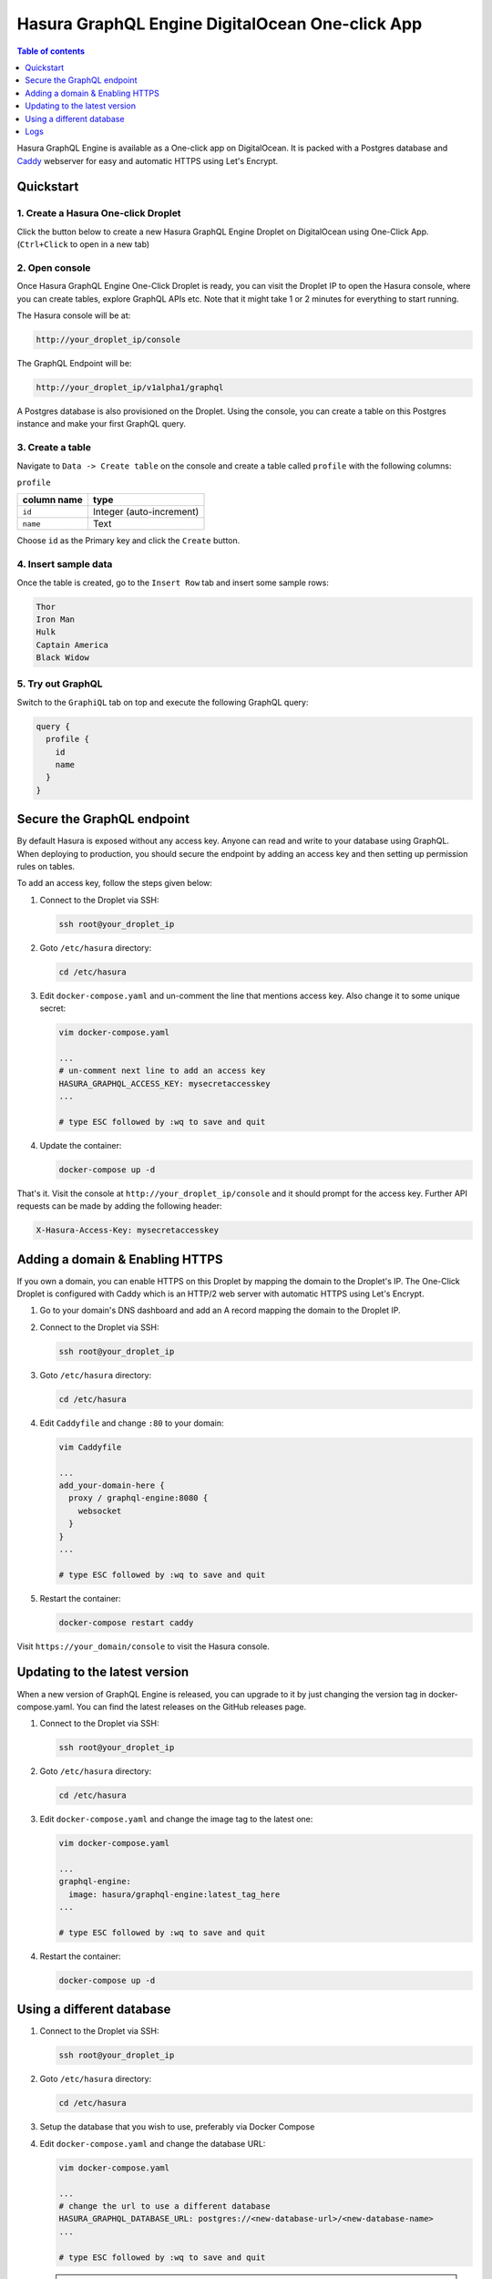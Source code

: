 Hasura GraphQL Engine DigitalOcean One-click App
================================================

.. contents:: Table of contents
  :backlinks: none
  :depth: 1
  :local:

Hasura GraphQL Engine is available as a One-click app on DigitalOcean. It is
packed with a Postgres database and `Caddy <https://caddyserver.com/>`__
webserver for easy and automatic HTTPS using Let's Encrypt.


Quickstart
----------

1. Create a Hasura One-click Droplet
~~~~~~~~~~~~~~~~~~~~~~~~~~~~~~~~~~~~

Click the button below to create a new Hasura GraphQL Engine Droplet on
DigitalOcean using One-Click App. (``Ctrl+Click`` to open in a new tab)

.. image:: https://graphql-engine-cdn.hasura.io/img/create_hasura_droplet.png
   :width: 300px
   :alt: do_create_droplet_button
   :class: no-shadow
   :target: https://cloud.digitalocean.com/droplets/new?image=hasura-18-04&utm_source=hasura&utm_campaign=docs

2. Open console
~~~~~~~~~~~~~~~

Once Hasura GraphQL Engine One-Click Droplet is ready, you can visit the Droplet
IP to open the Hasura console, where you can create tables, explore GraphQL APIs
etc. Note that it might take 1 or 2 minutes for everything to start running.

The Hasura console will be at:

.. code-block:: bash

   http://your_droplet_ip/console


The GraphQL Endpoint will be:

.. code-block:: bash

   http://your_droplet_ip/v1alpha1/graphql


A Postgres database is also provisioned on the Droplet. Using the console, you
can create a table on this Postgres instance and make your first GraphQL query.

.. image:: https://graphql-engine-cdn.hasura.io/heroku-repo/assets/hasura_console.png
   :alt: Hasura console

3. Create a table
~~~~~~~~~~~~~~~~~

Navigate to ``Data -> Create table`` on the console and create a table called ``profile`` with the following columns:

``profile``

===============  ========
 column name      type
===============  ========
``id``             Integer (auto-increment)
``name``           Text
===============  ========

Choose ``id`` as the Primary key and click the ``Create`` button.

.. image:: https://graphql-engine-cdn.hasura.io/heroku-repo/assets/hasura_create_table.png
   :alt: Hasura console - create table

4. Insert sample data
~~~~~~~~~~~~~~~~~~~~~

Once the table is created, go to the ``Insert Row`` tab and insert some sample rows:

.. code-block:: bash

   Thor
   Iron Man
   Hulk
   Captain America
   Black Widow

.. image:: https://graphql-engine-cdn.hasura.io/heroku-repo/assets/hasura_insert_row.png
   :alt: Hasura console - insert data

5. Try out GraphQL
~~~~~~~~~~~~~~~~~~

Switch to the ``GraphiQL`` tab on top and execute the following GraphQL query:

.. code-block:: graphql

   query {
     profile {
       id
       name
     }
   }

.. image:: https://graphql-engine-cdn.hasura.io/heroku-repo/assets/hasura_graphql_query.png
   :alt: Hasura console - GraphiQL

Secure the GraphQL endpoint
---------------------------

By default Hasura is exposed without any access key. Anyone can read and write
to your database using GraphQL. When deploying to production, you should secure
the endpoint by adding an access key and then setting up permission rules on
tables.

To add an access key, follow the steps given below:

1. Connect to the Droplet via SSH:

   .. code-block:: bash

      ssh root@your_droplet_ip


2. Goto ``/etc/hasura`` directory:

   .. code-block:: bash

      cd /etc/hasura


3. Edit ``docker-compose.yaml`` and un-comment the line that mentions access key.
   Also change it to some unique secret:

   .. code-block:: bash

      vim docker-compose.yaml

      ...
      # un-comment next line to add an access key
      HASURA_GRAPHQL_ACCESS_KEY: mysecretaccesskey
      ...

      # type ESC followed by :wq to save and quit


4. Update the container:

   .. code-block:: bash

      docker-compose up -d


That's it. Visit the console at ``http://your_droplet_ip/console`` and it should
prompt for the access key. Further API requests can be made by adding the
following header:

.. code-block:: bash

   X-Hasura-Access-Key: mysecretaccesskey


Adding a domain & Enabling HTTPS
--------------------------------

If you own a domain, you can enable HTTPS on this Droplet by mapping the domain
to the Droplet's IP. The One-Click Droplet is configured with Caddy which is an
HTTP/2 web server with automatic HTTPS using Let's Encrypt.

1. Go to your domain's DNS dashboard and add an A record mapping the domain to the Droplet IP.
2. Connect to the Droplet via SSH:

   .. code-block:: bash

      ssh root@your_droplet_ip


3. Goto ``/etc/hasura`` directory:

   .. code-block:: bash

      cd /etc/hasura


4. Edit ``Caddyfile`` and change ``:80`` to your domain:

   .. code-block:: bash

      vim Caddyfile

      ...
      add_your-domain-here {
        proxy / graphql-engine:8080 {
          websocket
        }
      }
      ...

      # type ESC followed by :wq to save and quit


5. Restart the container:

   .. code-block:: bash

      docker-compose restart caddy


Visit ``https://your_domain/console`` to visit the Hasura console.

Updating to the latest version
------------------------------

When a new version of GraphQL Engine is released, you can upgrade to it by just
changing the version tag in docker-compose.yaml. You can find the latest
releases on the GitHub releases page.

1. Connect to the Droplet via SSH:

   .. code-block:: bash

      ssh root@your_droplet_ip


2. Goto ``/etc/hasura`` directory:

   .. code-block:: bash

      cd /etc/hasura


3. Edit ``docker-compose.yaml`` and change the image tag to the latest one:

   .. code-block:: bash

      vim docker-compose.yaml

      ...
      graphql-engine:
        image: hasura/graphql-engine:latest_tag_here
      ...

      # type ESC followed by :wq to save and quit


4. Restart the container:

   .. code-block:: bash

      docker-compose up -d


Using a different database
--------------------------

1. Connect to the Droplet via SSH:

   .. code-block:: bash

      ssh root@your_droplet_ip


2. Goto ``/etc/hasura`` directory:

   .. code-block:: bash

      cd /etc/hasura

3. Setup the database that you wish to use, preferably via Docker Compose

4. Edit ``docker-compose.yaml`` and change the database URL:

   .. code-block:: bash

      vim docker-compose.yaml

      ...
      # change the url to use a different database
      HASURA_GRAPHQL_DATABASE_URL: postgres://<new-database-url>/<new-database-name>
      ...

      # type ESC followed by :wq to save and quit

   .. note::

     Hasura GraphQL engine needs access permissions to your Postgres database as described in
     :doc:`Postgres permissions <../../deployment/postgres-permissions>`


Logs
----


1. Connect to the Droplet via SSH:

   .. code-block:: bash

      ssh root@your_droplet_ip


2. Goto ``/etc/hasura`` directory:

   .. code-block:: bash

      cd /etc/hasura

3. To checks logs for any container, use the following command:

   .. code-block:: bash

      docker-compose logs <container_name>

Where ``<container_name>`` is one of ``graphql-engine``, ``postgres`` or
``caddy``.

